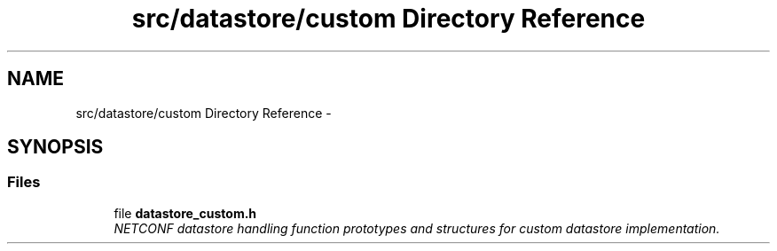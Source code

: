 .TH "src/datastore/custom Directory Reference" 3 "Fri Aug 30 2013" "Version 0.5.99" "libnetconf" \" -*- nroff -*-
.ad l
.nh
.SH NAME
src/datastore/custom Directory Reference \- 
.SH SYNOPSIS
.br
.PP
.SS "Files"

.in +1c
.ti -1c
.RI "file \fBdatastore_custom\&.h\fP"
.br
.RI "\fINETCONF datastore handling function prototypes and structures for custom datastore implementation\&. \fP"
.in -1c
